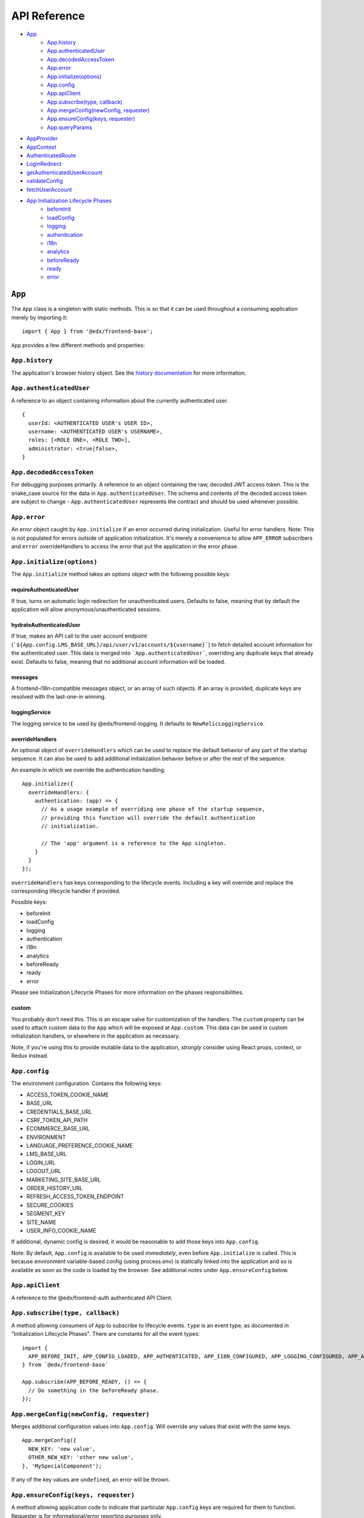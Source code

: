 API Reference
=============

- `App`_
   - `App.history`_
   - `App.authenticatedUser`_
   - `App.decodedAccessToken`_
   - `App.error`_
   - `App.initialize(options)`_
   - `App.config`_
   - `App.apiClient`_
   - `App.subscribe(type, callback)`_
   - `App.mergeConfig(newConfig, requester)`_
   - `App.ensureConfig(keys, requester)`_
   - `App.queryParams`_
- `AppProvider`_
- `AppContext`_
- `AuthenticatedRoute`_
- `LoginRedirect`_
- `getAuthenticatedUserAccount`_
- `validateConfig`_
- `fetchUserAccount`_
- `App Initialization Lifecycle Phases`_
   - `beforeInit`_
   - `loadConfig`_
   - `logging`_
   - `authentication`_
   - `i18n`_
   - `analytics`_
   - `beforeReady`_
   - `ready`_
   - `error`_


``App``
-------

The ``App`` class is a singleton with static methods. This is so that it
can be used throughout a consuming application merely by importing it:

::

   import { App } from '@edx/frontend-base';

``App`` provides a few different methods and properties:

.. _apphistory:

``App.history``
~~~~~~~~~~~~~~~

The application's browser history object. See the `history
documentation <https://github.com/ReactTraining/history/blob/master/docs/GettingStarted.md>`__
for more information.

.. _appauthenticateduser:

``App.authenticatedUser``
~~~~~~~~~~~~~~~~~~~~~~~~~

A reference to an object containing information about the currently
authenticated user.

::

   {
     userId: <AUTHENTICATED USER's USER ID>,
     username: <AUTHENTICATED USER's USERNAME>,
     roles: [<ROLE ONE>, <ROLE TWO>],
     administrator: <true|false>,
   }

.. _appdecodedaccesstoken:

``App.decodedAccessToken``
~~~~~~~~~~~~~~~~~~~~~~~~~~

For debugging purposes primarily. A reference to an object containing
the raw, decoded JWT access token. This is the snake_case source for the
data in ``App.authenticatedUser``. The schema and contents of the
decoded access token are subject to change - ``App.authenticatedUser``
represents the contract and should be used whenever possible.

.. _apperror:

``App.error``
~~~~~~~~~~~~~

An error object caught by ``App.initialize`` if an error occurred during
initialization. Useful for error handlers. Note: This is not populated
for errors outside of application initialization. It's merely a
convenience to allow ``APP_ERROR`` subscribers and ``error``
overrideHandlers to access the error that put the application in the
error phase.

.. _appinitialize-messages-loggingservice-overridehandlers-custom-:

``App.initialize(options)``
~~~~~~~~~~~~~~~~~~~~~~~~~~~~~~~~~~~~~~~~~~~~~~~~~~~~~~~~~~~~~~~~~~~~~~~~~~

The ``App.initialize`` method takes an options object with the following possible keys:

requireAuthenticatedUser
^^^^^^^^^^^^^^^^^^^^^^^^

If true, turns on automatic login redirection for unauthenticated users.  Defaults to false, meaning that by default the application will allow anonymous/unauthenticated sessions.

hydrateAuthenticatedUser
^^^^^^^^^^^^^^^^^^^^^^^^

If true, makes an API call to the user account endpoint (```${App.config.LMS_BASE_URL}/api/user/v1/accounts/${username}```) to fetch detailed account information for the authenticated user. This data is merged into ```App.authenticatedUser```, overriding any duplicate keys that already exist. Defaults to false, meaning that no additional account information will be loaded.

messages
^^^^^^^^

A frontend-i18n-compatible messages object, or an array of such objects.
If an array is provided, duplicate keys are resolved with the
last-one-in winning.

loggingService
^^^^^^^^^^^^^^

The logging service to be used by @edx/frontend-logging. It defaults to
``NewRelicLoggingService``.

overrideHandlers
^^^^^^^^^^^^^^^^

An optional object of ``overrideHandlers`` which can be used to replace
the default behavior of any part of the startup sequence. It can also be
used to add additional initialization behavior before or after the rest
of the sequence.

An example in which we override the authentication handling:

::

   App.initialize({
     overrideHandlers: {
       authentication: (app) => {
         // As a usage example of overriding one phase of the startup sequence,
         // providing this function will override the default authentication
         // initialization.

         // The 'app' argument is a reference to the App singleton.
       }
     }
   });

``overrideHandlers`` has keys corresponding to the lifecycle events.
Including a key will override and replace the corresponding lifecycle
handler if provided.

Possible keys:

-  beforeInit
-  loadConfig
-  logging
-  authentication
-  i18n
-  analytics
-  beforeReady
-  ready
-  error

Please see Initialization Lifecycle Phases for more information on the
phases responsibilities.

custom
^^^^^^

You probably don't need this. This is an escape valve for customization
of the handlers. The ``custom`` property can be used to attach custom
data to the ``App`` which will be exposed at ``App.custom``. This data
can be used in custom initialization handlers, or elsewhere in the
application as necessary.

Note, if you're using this to provide mutable data to the application,
*strongly* consider using React props, context, or Redux instead.

.. _appconfig:

``App.config``
~~~~~~~~~~~~~~

The environment configuration. Contains the following keys:

-  ACCESS_TOKEN_COOKIE_NAME
-  BASE_URL
-  CREDENTIALS_BASE_URL
-  CSRF_TOKEN_API_PATH
-  ECOMMERCE_BASE_URL
-  ENVIRONMENT
-  LANGUAGE_PREFERENCE_COOKIE_NAME
-  LMS_BASE_URL
-  LOGIN_URL
-  LOGOUT_URL
-  MARKETING_SITE_BASE_URL
-  ORDER_HISTORY_URL
-  REFRESH_ACCESS_TOKEN_ENDPOINT
-  SECURE_COOKIES
-  SEGMENT_KEY
-  SITE_NAME
-  USER_INFO_COOKIE_NAME

If additional, dynamic config is desired, it would be reasonable to add
those keys into ``App.config``.

Note: By default, ``App.config`` is available to be used *immediately*,
even before ``App.initialize`` is called. This is because environment
variable-based config (using process.env) is statically linked into the
application and so is available as soon as the code is loaded by the
browser. See additional notes under ``App.ensureConfig`` below.

.. _appapiclient:

``App.apiClient``
~~~~~~~~~~~~~~~~~

A reference to the @edx/frontend-auth authenticated API Client.

.. _appsubscribetype-callback:

``App.subscribe(type, callback)``
~~~~~~~~~~~~~~~~~~~~~~~~~~~~~~~~~

A method allowing consumers of ``App`` to subscribe to lifecycle events.
``type`` is an event type, as documented in "Initialization Lifecycle
Phases". There are constants for all the event types:

::

   import {
     APP_BEFORE_INIT, APP_CONFIG_LOADED, APP_AUTHENTICATED, APP_I18N_CONFIGURED, APP_LOGGING_CONFIGURED, APP_ANALYTICS_CONFIGURED, APP_BEFORE_READY, APP_READY, APP_ERROR
   } from `@edx/frontend-base`

   App.subscribe(APP_BEFORE_READY, () => {
     // Do something in the beforeReady phase.
   });

.. _apprequireconfigkeys-requester:

``App.mergeConfig(newConfig, requester)``
~~~~~~~~~~~~~~~~~~~~~~~~~~~~~~~~~~~~~~~~~

Merges additional configuration values into ``App.config``.  Will override any values that exist with the same keys.

::

   App.mergeConfig({
     NEW_KEY: 'new value',
     OTHER_NEW_KEY: 'other new value',
   }, 'MySpecialComponent');

If any of the key values are ``undefined``, an error will be thrown.

``App.ensureConfig(keys, requester)``
~~~~~~~~~~~~~~~~~~~~~~~~~~~~~~~~~~~~~

A method allowing application code to indicate that particular
``App.config`` keys are required for them to function. Requester is for
informational/error reporting purposes only.

::

   App.ensureConfig(['LMS_BASE_URL', 'LOGIN_URL'], 'MySpecialComponent');

   // Will throw an error with:
   // "App configuration error: LOGIN_URL is required by MySpecialComponent."
   // if LOGIN_URL is undefined, for example.

**NOTE**: ``App.ensureConfig`` waits until ``APP_CONFIG_LOADED`` is published to verify the existence of the specified properties.  If you use one of the properties prior to ``APP_CONFIG_LOADED``, then there is no guarantee that it's been loaded.

.. _appqueryparams:

``App.queryParams``
~~~~~~~~~~~~~~~~~~~

A method which converts the current query string into an object of
key-value pairs and returns it. It is memoized based on the current
query string for efficiency.

``AppProvider``
---------------

``AppProvider`` is a wrapper component for React-based micro-frontends
to initialize a number of common data/context providers.

::

   import { App, AppProvider, APP_READY } from '@edx/frontend-base';

   App.subscribe(APP_READY, () => {
     ReactDOM.render(
       <AppProvider>
         <HelloWorld />
       </AppProvider>
     )
   });

This will provide the following to HelloWorld:

-  An error boundary as described above.
-  An ``AppContext`` provider for React context data.
-  IntlProvider for @edx/frontend-i18n internationalization
-  Optionally a redux ``Provider``. Will only be included if a ``store``
   property is passed to ``AppProvider``.
-  A ``Router`` for react-router.

``AppContext``
---------------

``AppContext`` provides data from ``App`` in a way that React components
can readily consume, even if it's mutable data. ``AppContext`` contains
the following data structure:

::

   {
     authenticatedUser: <THE App.authenticatedUser OBJECT>,
     config: <THE App.config OBJECT>
   }

If the ``App.authenticatedUser`` or ``App.config`` data changes, ``AppContext`` will be updated accordingly and pass those changes onto React components using the context.

``AppContext`` is used in a React application like any other `React
Context <https://reactjs.org/docs/context.html>`__

``AuthenticatedRoute``
----------------------

``AuthenticatedRoute`` can be used when ``requireAuthenticatedUser`` is ``false`` to configure a subset of an application's client-side routes to redirect to login for unauthenticated users.

::

   <AppProvider>
     <Route exact path="/" component={UnauthenticatedPage} />
     <AuthenticatedRoute exact path="/authenticated" component={AuthenticatedPage} />
   </AppProvider>

In the above example, an anonmyous/unauthenticated user navigating to /authenticated will be redirected to the login page.

``LoginRedirect``
-----------------

``LoginRedirect`` is a React component that, when rendered, redirects to the login page as a side effect.

``getAuthenticatedUserAccount``
-------------------------------

This async function is used internally when the ``hydrateAuthenticatedUser`` initialization option is true in order to fetch user account information.  In general, you shouldn't need to use this directly.

``validateConfig``
------------------

The ``validateConfig`` function is a helper for application code to
validate their own environment configuration variables. Provided a
configuration document, it will throw an error if any of the keys are
``undefined``:

::

   import { validateConfig } from '@edx/frontend-base';

   const customConfig = {
     MY_URL: process.env.MY_URL,
   }

   validateConfig(customConfig);

An exception will be thrown if any of the keys in ``customConfig`` are
``undefined``.

``fetchUserAccount``
--------------------

**Use of this redux action is deprecated.  Prefer the ``hydrateAuthenticatedUser`` initialization option.**

The ``fetchUserAccount`` action is a wrapper around @edx/frontend-auth's
own ``fetchUserAccount`` action which makes it a bit easier to use.
Normally ``fetchUserAccount`` requires creating a UserAccountApiService
with an API client prior to calling it - @edx/frontend-base's version
hides that requirement from the user and uses the API client created by
``App.initialize``.

::

   import { fetchUserAccount, AppContext } from '@edx/frontend-base';

   class MyComponent extends React.Component {
     componentDidMount() {
       const username = this.context.authenticatedUser.username;
       this.props.fetchUserAccount(username);
     }
   }

   export default connect(null, {
     fetchUserAccount,
   })(MyComponent);

   MyComponent.contextType = AppContext;

The result of calling ``fetchUserAccount`` is that a ``userAccount`` key
is set in the redux store.

::

   // Redux state tree sample:
   {
     userAccount: {
       loading: false,
       loaded: true,
       error: null,
       username: 'edx_example_user',
       email: 'edx@example.com',
       bio: 'An example user',
       name: 'Example User',
       country: 'US',
       socialLinks: [
         {
           platform: 'twitter',
           socialLink: 'https://www.twitter.com/edx_example_user'
         }
       ],
       profileImage: {
         imageUrlFull: 'https://profile-images.example.com/images/full/edx_example_user.png',
         imageUrlLarge: 'https://profile-images.example.com/images/large/edx_example_user.png',
         imageUrlMedium: 'https://profile-images.example.com/images/medium/edx_example_user.png',
         imageUrlSmall: 'https://profile-images.example.com/images/small/edx_example_user.png',
         hasImage: true
       },
       levelOfEducation: 'b',
       mailingAddress: null,
       extendedProfile: [],
       dateJoined: '2019-01-01T01:01:01Z',
       accomplishmentsShared: false,
       isActive: true,
       yearOfBirth: 1912,
       goals: null,
       languageProficiencies: [
         {
           code: 'en'
         }
       ],
       courseCertificates: null,
       requiresParentalConsent: false,
       secondaryEmail: null,
       timeZone: null,
       gender: null,
       accountPrivacy: 'custom'
     }
   }

App Initialization Lifecycle Phases
-----------------------------------

The following lifecycle phases exist. Their corresponding event
constants are listed. The source code is in ``src/handlers``.

To override a lifecycle event, functions can be provided to
``overrideHandlers`` in ``App.initialize``, documented above. Each
lifecycle handler can be provided as an ``async`` function, or as a
Promise, allowing asynchronous execution as necessary. Note that the
application will *wait* for a phase to be complete before moving on to
the next phase.

The corresponding event types are published immediately *after* the
lifecycle phase has completed. Note that the events are published
asynchronously using the
`pubsub-js <https://github.com/mroderick/PubSubJS>`__ "publish" method.

The lifecycle phases are listed below. Their names correspond to the
keys used in ``overrideHandlers``.

beforeInit
~~~~~~~~~~

Event constant: ``APP_BEFORE_INIT``

The ``beforeInit`` phase has no default behavior. It can be used to
perform actions prior to any of the other phases, but after
``App.initialize`` has validated its environment configuration. If you
want to perform actions prior to validation of the environment
configuration, then write your code before calling ``App.initialize``
itself.

loadConfig
~~~~~~~~~~~~~

Event constant: ``APP_CONFIG_LOADED``

The ``loadConfig`` phase has no default behavior.

The ``loadConfig`` phase can be used to provide dynamic, runtime
configuration prior to the initialization of any other services the
application may need.

logging
~~~~~~~

Event constant: ``APP_LOGGING_CONFIGURED``

The ``logging`` phase initializes the NewRelicLoggingService from
@edx/frontend-logging by default.

authentication
~~~~~~~~~~~~~~

Event constant: ``APP_AUTHENTICATED``

The ``authentication`` phase creates an authenticated apiClient and
makes it available at ``App.apiClient`` on the ``App`` singleton. It
also runs ``ensureAuthenticatedUser`` from @edx/frontend-auth and will
redirect to the login experience if the user does not have a valid
authentication cookie. Finally, it will make authenticated user
information available at ``App.authenticatedUser`` and
``App.decodedAccessToken`` for later use by the application.

Default behavior is to redirect to a login page during this phase if the
user is not authenticated. This effectively means that the library does
not support anonymous users without overrides.

i18n
~~~~

Event constant: ``APP_I18N_CONFIGURED``

The ``i18n`` phase initializes @edx/frontend-i18n with the ``messages``
object provided to ``App.initialize``.

analytics
~~~~~~~~~

Event constant: ``APP_ANALYTICS_CONFIGURED``

The ``analytics`` phase initializes Segment and configures
@edx/frontend-analytics.

beforeReady
~~~~~~~~~~~

Event constant: ``APP_BEFORE_READY``

The ``beforeReady`` phase calls ``identifyAuthenticatedUser`` and ``sendPageEvent`` from @edx/frontend-analytics, establishing that the page has been initialized for a specific user.

ready
~~~~~

Event constant: ``APP_READY``

The ``ready`` phase has no default behavior. This is the phase where an
application's interface would generally be shown to the user.

error
~~~~~

Event constant: ``APP_ERROR``

The ``error`` phase logs (to loggingService) whatever error occurred to
put the app in an error state. This is the phase where an application
would generally show an error message for an unexpected error to the
user.

Note that the error which caused the application to transition to the
``error`` phase is available at ``App.error``. It is also passed as data
to any subscribers to the ``APP_ERROR`` event.
